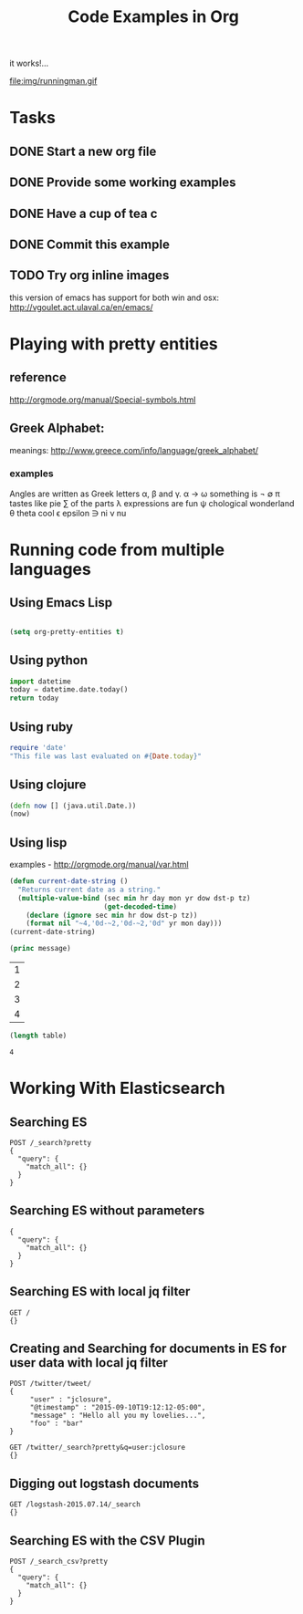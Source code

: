 #+TITLE: Code Examples in Org
#+AUTHOR: Joel Holder
#+EMAIL: jclosure@gmail.com
#+STARTUP: indent
#+OPTIONS: TeX:t LaTeX:t skip:nil d:nil todo:t pri:nil tags:not-in-toc
#+OPTIONS: author:nil email:nil creator:nil timestamp:nil
#+OPTIONS: d:t
#+INFOJS_OPT: view:nil toc:nil ltoc:t mouse:underline buttons:0 path:http://orgmode.org/org-info.js
#+EXPORT_SELECT_TAGS: export
#+EXPORT_EXCLUDE_TAGS: noexport
#+LANGUAGE: en
#+TAGS: noexport(n) Emacs(E) Python(P) Ruby(R) Clojure(C) Elasticsearch(ES) 
#+HTML_HEAD: <link rel="stylesheet" title="Standard" href="./css/worg.css" type="text/css" />
#+XSLT: 

it works!...

file:img/runningman.gif


* Tasks
** DONE Start a new org file
   CLOSED: [2015-07-11 Sat 22:52]
** DONE Provide some working examples
   CLOSED: [2015-07-15 Wed 11:34]
** DONE Have a cup of tea c
   CLOSED: [2015-07-15 Wed 11:34]
** DONE Commit this example
CLOSED: [2015-10-02 Fri 02:38]

** TODO Try org inline images
this version of emacs has support for both win and osx:
http://vgoulet.act.ulaval.ca/en/emacs/
* Playing with pretty entities
** reference
http://orgmode.org/manual/Special-symbols.html
** Greek Alphabet: 
meanings: http://www.greece.com/info/language/greek_alphabet/
*** examples

:Greek:
Angles are written as Greek letters \alpha, \beta and \gamma.
\alpha \to \omega
something is \not \empty 
\pi tastes like pie
\sum of the parts
\lambda expressions are fun
\psi chological wonderland
\theta theta cool
\epsilon epsilon
\ni ni
\nu nu
:END:

* Running code from multiple languages
** Using Emacs Lisp
#+begin_src emacs-lisp

  (setq org-pretty-entities t) 

#+end_src         
** Using python
#+begin_src python
import datetime
today = datetime.date.today()
return today
#+end_src

#+RESULTS:
: 2015-10-04

** Using ruby
#+begin_src ruby
  require 'date'
  "This file was last evaluated on #{Date.today}"
#+end_src

#+RESULTS:
: This file was last evaluated on 2015-10-04

** Using clojure
#+begin_src clojure
  (defn now [] (java.util.Date.))
  (now)
#+end_src

** Using lisp
examples - http://orgmode.org/manual/var.html

#+begin_src lisp
  (defun current-date-string ()
    "Returns current date as a string."
    (multiple-value-bind (sec min hr day mon yr dow dst-p tz)
                         (get-decoded-time)
      (declare (ignore sec min hr dow dst-p tz))
      (format nil "~4,'0d-~2,'0d-~2,'0d" yr mon day)))
  (current-date-string)
#+end_src

#+name: hello-world
#+header: :var message="Hello World!"
#+begin_src lisp
  (princ message)
#+end_src

#+NAME: example-table
| 1 |
| 2 |
| 3 |
| 4 |
#+NAME: table-length
#+BEGIN_SRC emacs-lisp :var table=example-table
  (length table)
#+END_SRC

#+RESULTS: table-length
: 4

* Working With Elasticsearch
** Searching ES
#+BEGIN_SRC es
POST /_search?pretty
{
  "query": {
    "match_all": {}
  }
}
#+END_SRC

#+RESULTS:
#+begin_example
{
  "took" : 1,
  "timed_out" : false,
  "_shards" : {
    "total" : 0,
    "successful" : 0,
    "failed" : 0
  },
  "hits" : {
    "total" : 0,
    "max_score" : 0.0,
    "hits" : [ ]
  }
}
#+end_example

** Searching ES without parameters
#+BEGIN_SRC es :method POST :url localhost:9200/_search?pretty
{
  "query": {
    "match_all": {}
  }
}
#+END_SRC

** Searching ES with local jq filter
#+BEGIN_SRC es :jq .name, .version.number
GET /
{}
#+END_SRC

** Creating and Searching for documents in ES for user data with local jq filter



#+begin_src es
POST /twitter/tweet/
{
     "user" : "jclosure",
     "@timestamp" : "2015-09-10T19:12:12-05:00",
     "message" : "Hello all you my lovelies...",
     "foo" : "bar"
}
#+end_src

#+RESULTS:
: {"_index":"twitter","_type":"tweet","_id":"AVAxl3sTRUBzWRyZZIby","_version":1,"created":true}



#+begin_src es
GET /twitter/_search?pretty&q=user:jclosure
{}
#+end_src

#+RESULTS:
#+begin_example
{
  "took" : 18,
  "timed_out" : false,
  "_shards" : {
    "total" : 5,
    "successful" : 5,
    "failed" : 0
  },
  "hits" : {
    "total" : 2,
    "max_score" : 0.5945348,
    "hits" : [ {
      "_index" : "twitter",
      "_type" : "tweet",
      "_id" : "AVAsFIBSRUBzWRyZZIbs",
      "_score" : 0.5945348,
      "_source":{
     "user" : "jclosure",
     "@timestamp" : "2015-09-10T19:12:12-05:00",
     "message" : "bye bye...",
     "foo" : "bar"
}
    }, {
      "_index" : "twitter",
      "_type" : "tweet",
      "_id" : "AVAxl3sTRUBzWRyZZIby",
      "_score" : 0.5945348,
      "_source":{
     "user" : "jclosure",
     "@timestamp" : "2015-09-10T19:12:12-05:00",
     "message" : "Hello all you my lovelies...",
     "foo" : "bar"
}
    } ]
  }
}
#+end_example


** Digging out logstash documents

#+begin_src es :jq .hits.hits[0]
GET /logstash-2015.07.14/_search
{}
#+end_src

** Searching ES with the CSV Plugin
#+BEGIN_SRC es
POST /_search_csv?pretty
{
  "query": {
    "match_all": {}
  }
}
#+END_SRC
   


